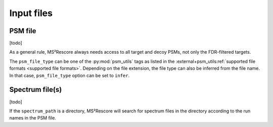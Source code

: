 ###########
Input files
###########

PSM file
========

[todo]

As a general rule, MS²Rescore always needs access to all target and decoy PSMs, not
only the FDR-filtered targets.

The ``psm_file_type`` can be one of the :py:mod:`psm_utils` tags as listed in the
:external+psm_utils:ref:`supported file formats <supported file formats>`. Depending on the file
extension, the file type can also be inferred from the file name. In that case, ``psm_file_type``
option can be set to ``infer``.


Spectrum file(s)
================

[todo]

If the ``spectrum_path`` is a directory, MS²Rescore will search for spectrum files in the
directory according to the run names in the PSM file.
